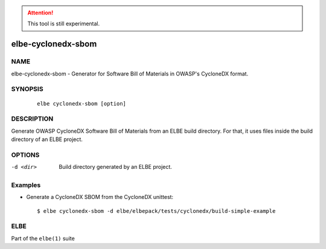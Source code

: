 .. attention::

   This tool is still experimental.

*******************
elbe-cyclonedx-sbom
*******************

NAME
====

elbe-cyclonedx-sbom - Generator for Software Bill of Materials
in OWASP's CycloneDX format.

SYNOPSIS
========

   ::

      elbe cyclonedx-sbom [option]

DESCRIPTION
===========

Generate OWASP CycloneDX Software Bill of Materials from an ELBE build directory.
For that, it uses files inside the build directory of an ELBE project.

OPTIONS
=======

-d <dir>
   Build directory generated by an ELBE project.

Examples
========

-  Generate a CycloneDX SBOM from the CycloneDX unittest:

   ::

      $ elbe cyclonedx-sbom -d elbe/elbepack/tests/cyclonedx/build-simple-example

ELBE
====

Part of the ``elbe(1)`` suite
